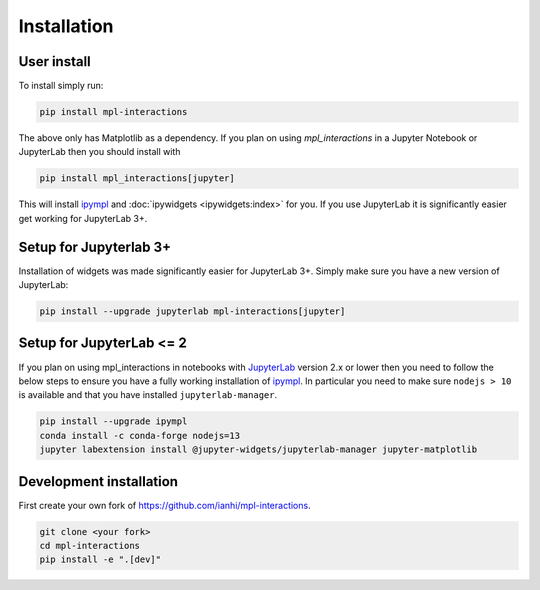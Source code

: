 ============
Installation
============

User install
------------
To install simply run:

.. code-block::

   pip install mpl-interactions

The above only has Matplotlib as a dependency. If you plan on using `mpl_interactions` in a Jupyter Notebook or JupyterLab then you should install with

.. code-block::

   pip install mpl_interactions[jupyter]
   
This will install `ipympl <https://github.com/matplotlib/ipympl>`_ and :doc:`ipywidgets <ipywidgets:index>` for you.
If you use JupyterLab it is significantly easier get working for JupyterLab 3+.

Setup for Jupyterlab 3+
----------------------------------
Installation of widgets was made significantly easier for JupyterLab 3+. Simply make sure you have a new version of JupyterLab:

.. code-block:: bash

   pip install --upgrade jupyterlab mpl-interactions[jupyter]

Setup for JupyterLab <= 2
-------------------------

If you plan on using mpl_interactions in notebooks with `JupyterLab <https://jupyterlab.readthedocs.io/en/stable/#>`_ version 2.x or lower
then you need to follow the below steps to ensure you have a fully working installation of `ipympl <https://github.com/matplotlib/ipympl>`_.
In particular you need to make sure ``nodejs > 10`` is available and that you have installed ``jupyterlab-manager``.


.. code-block:: bash

   pip install --upgrade ipympl
   conda install -c conda-forge nodejs=13
   jupyter labextension install @jupyter-widgets/jupyterlab-manager jupyter-matplotlib


.. index::
   pair: Syntax; Code Example

Development installation
------------------------

First create your own fork of https://github.com/ianhi/mpl-interactions.

.. code-block:: bash
   
   git clone <your fork>
   cd mpl-interactions
   pip install -e ".[dev]"
